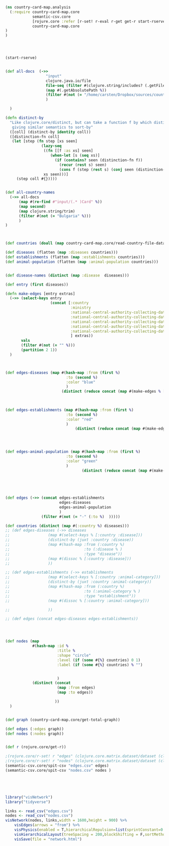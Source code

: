#+BEGIN_SRC clojure
(ns country-card-map.analysis
  (:require country-card-map.core
            semantic-csv.core
            [rojure.core :refer [r-set! r-eval r-get get-r start-rserve]]
            country-card-map.core
)
)



#+END_SRC

#+RESULTS:
: nilWARNING: seqable? already refers to: #'clojure.core/seqable? in namespace: rojure.convert, being replaced by: #'clojure.core.incubator/seqable?

#+BEGIN_SRC clojure

(start-rserve)

#+END_SRC

#+RESULTS:
: '(:out #object(java.io.BufferedReader 0x2886a462 "java.io.BufferedReader@2886a462")  :err #object(java.io.BufferedReader 0x6a121152 "java.io.BufferedReader@6a121152")  :in #object(java.io.BufferedWriter 0x3d3f4223 "java.io.BufferedWriter@3d3f4223")  :process #object(java.lang.UNIXProcess 0x795144a0 "java.lang.UNIXProcess@795144a0"))


#+BEGIN_SRC clojure

(def all-docs  (->>
                  "input"
                  clojure.java.io/file
                  file-seq (filter #(clojure.string/includes? (.getFileName (.toPath %))  ".doc"))
                  (map #(.getAbsolutePath %))
                  (filter #(not (= "/home/carsten/Dropbox/sources/countryCardMap/input/Bulgaria Card FINAL.docx" %)))
                  )
    
  )

(defn distinct-by
  "Like clojure.core/distinct, but can take a function f by which distinctiveness is calculated,
   giving similar semantics to sort-by"
  ([coll] (distinct-by identity coll))
  ([distinction-fn coll]
   (let [step (fn step [xs seen]
                (lazy-seq
                 ((fn [[f :as xs] seen]
                    (when-let [s (seq xs)]
                      (if (contains? seen (distinction-fn f))
                        (recur (rest s) seen)
                        (cons f (step (rest s) (conj seen (distinction-fn f)))))))
                 xs seen)))]
     (step coll #{}))))


(def all-country-names
  (->> all-docs
      (map #(re-find #"input/(.* )Card" %))
      (map second)
      (map clojure.string/trim)
      (filter #(not (= "Bulgaria" %)))
      )
)



(def countries (doall (map country-card-map.core/read-country-file-data all-docs all-country-names)))

(def diseases (flatten (map :diseases countries)))
(def establishments (flatten (map :establishments countries)))
(def animal-population (flatten (map :animal-population countries)))


(def disease-names (distinct (map :disease  diseases)))

(def entry (first diseases))

(defn make-edges [entry extras]
  (->> (select-keys entry
                    (concat [:country
                             :ministry
                             :national-central-authority-collecting-data-level-1
                             :national-central-authority-collecting-data-level-2
                             :national-central-authority-collecting-data-level-3
                             :national-central-authority-collecting-data-level-4
                             :national-central-authority-collecting-data-level-5
                             ] extras))
       vals
       (filter #(not (= "" %)))
       (partition 2 1))
  )



(def edges-diseases (map #(hash-map :from (first %)
                           :to (second %)
                           :color "blue"
                           )
                         (distinct (reduce concat (map #(make-edges % [
                                                                       ;:disease
                                                                       ]) diseases)))))

(def edges-establishments (map #(hash-map :from (first %)
                           :to (second %)
                           :color "red"
                           )
                               (distinct (reduce concat (map #(make-edges % [
                                                                             ;:animal-category
                                                                             ]) establishments)))))


(def edges-animal-population (map #(hash-map :from (first %)
                           :to (second %)
                           :color "green"
                           )
                                  (distinct (reduce concat (map #(make-edges % [
                                                                                ;:animal-categories
                                                                                ]) animal-population )))))



(def edges (->> (concat edges-establishments
                        edges-diseases
                        edges-animal-population
                        )
                (filter #(not (= "-" (:to %)  )))))

(def countries (distinct (map #(:country %) diseases)))
;; (def edges-diseases (->> diseases
;;                 (map #(select-keys % [:country :disease]))
;;                 (distinct-by (juxt :country :disease))
;;                 (map #(hash-map :from (:country %)
;;                                 :to (:disease % )
;;                                 :type "disease"))
;;                 (map #(dissoc % [:country :disease]))
;;                 ))

;; (def edges-establishments (->> establishments
;;                 (map #(select-keys % [:country :animal-category]))
;;                 (distinct-by (juxt :country :animal-category))
;;                 (map #(hash-map :from (:country %)
;;                                 :to (:animal-category % )
;;                                 :type "establishment"))
;;                 (map #(dissoc % [:country :animal-category]))

;;                 ))

;; (def edges (concat edges-diseases edges-establishments))




(def nodes (map
            #(hash-map :id %
                       :title %
                       :shape "circle"
                       :level (if (some #{%} countries) 0 1)
                       :label (if (some #{%} countries) % "")
                       

                       )
            (distinct (concat
                       (map :from edges)
                       (map :to edges))

                      ))
  )


(def graph (country-card-map.core/get-total-graph))

(def edges (:edges graph))
(def nodes (:nodes graph))


(def r (rojure.core/get-r))

;(rojure.core/r-set! r "edges" (clojure.core.matrix.dataset/dataset (clojure.walk/stringify-keys edges)))
;(rojure.core/r-set! r "nodes" (clojure.core.matrix.dataset/dataset (clojure.walk/stringify-keys nodes)))
(semantic-csv.core/spit-csv "edges.csv" edges)
(semantic-csv.core/spit-csv "nodes.csv" nodes )





#+END_SRC

#+RESULTS:
: #'country-card-map.analysis/all-docs#'country-card-map.analysis/distinct-by#'country-card-map.analysis/all-country-names#'country-card-map.analysis/countries#'country-card-map.analysis/diseases#'country-card-map.analysis/establishments#'country-card-map.analysis/animal-population#'country-card-map.analysis/disease-names#'country-card-map.analysis/entry#'country-card-map.analysis/make-edges#'country-card-map.analysis/edges-diseases#'country-card-map.analysis/edges-establishments#'country-card-map.analysis/edges-animal-population#'country-card-map.analysis/edges#'country-card-map.analysis/countries#'country-card-map.analysis/nodes#'country-card-map.analysis/graph#'country-card-map.analysis/edges#'country-card-map.analysis/nodes#'country-card-map.analysis/r#object[java.io.BufferedWriter 0x7474a93f "java.io.BufferedWriter@7474a93f"]#object[java.io.BufferedWriter 0x15bff19 "java.io.BufferedWriter@15bff19"]


#+BEGIN_SRC R
library("visNetwork")
library("tidyverse")

links <- read_csv("edges.csv")
nodes <- read_csv("nodes.csv")
visNetwork(nodes, links,width = 1600,height = 900) %>%
    visEdges(arrows = "from") %>%
    visPhysics(enabled = T,hierarchicalRepulsion=list(sprintConstant=0.5,springLength=50)) %>%
    visHierarchicalLayout(treeSpacing = 200,blockShifting = F,sortMethod = "directed") %>%
    visSave(file = "network.html")    
#+END_SRC

#+RESULTS:

